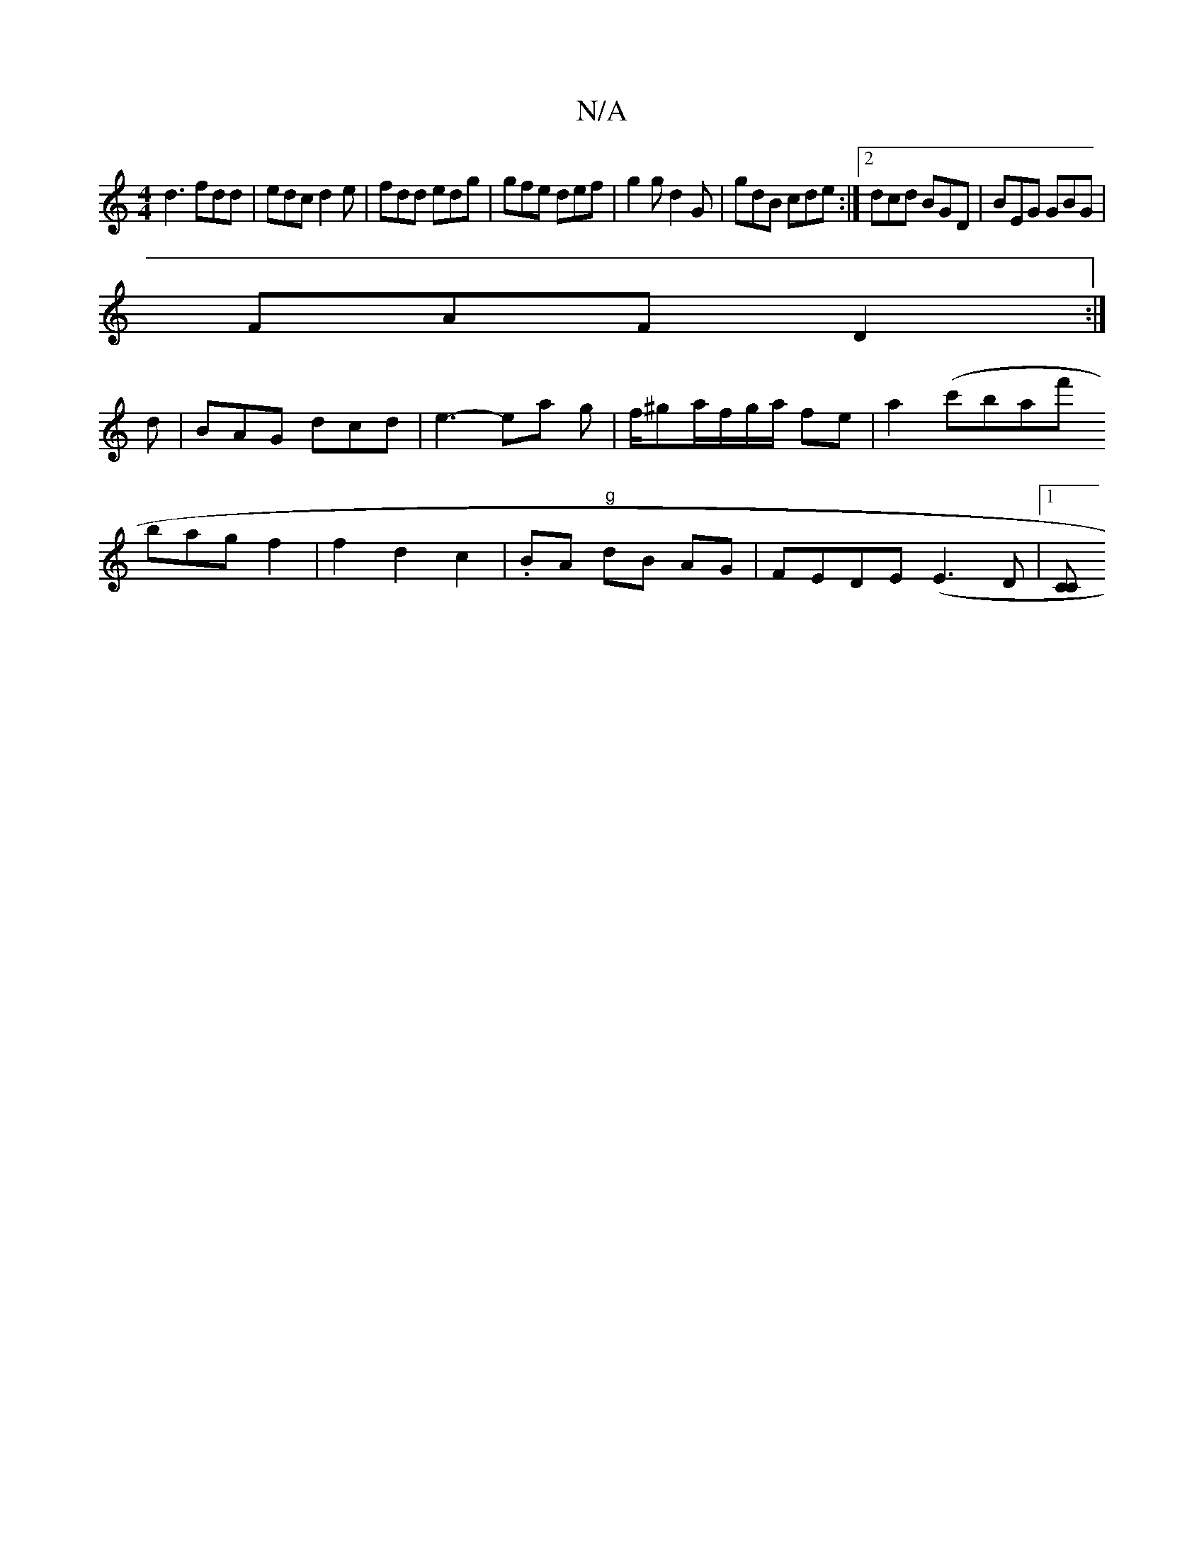 X:1
T:N/A
M:4/4
R:N/A
K:Cmajor
d3 fdd | edc d2 e | fdd edg | gfe def | g2g d2G | gdB cde :|2 dcd BGD | BEG GBG |
FAF D2 :|
d | BAG dcd | e3- ea g | f/^ga/2f/2g/2a/2 fe | a2 (c'barf'
bag f2 | f2 d2 c2|.BA -"g"dB AG|FEDE (E3 D|1 [CC]